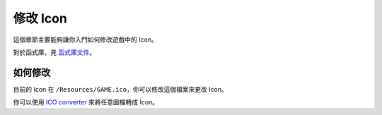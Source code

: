 修改 Icon
===============================
這個章節主要能夠讓你入門如何修改遊戲中的 Icon。

對於函式庫，見 `函式庫文件 <https://ntut-xuan.github.io/LeistungsstarkesGameFramework/index.html>`_。


如何修改
-------------------------------
目前的 Icon 在 ``/Resources/GAME.ico``，你可以修改這個檔案來更改 Icon。

你可以使用 `ICO converter <https://www.icoconverter.com/>`_ 來將任意圖檔轉成 Icon。